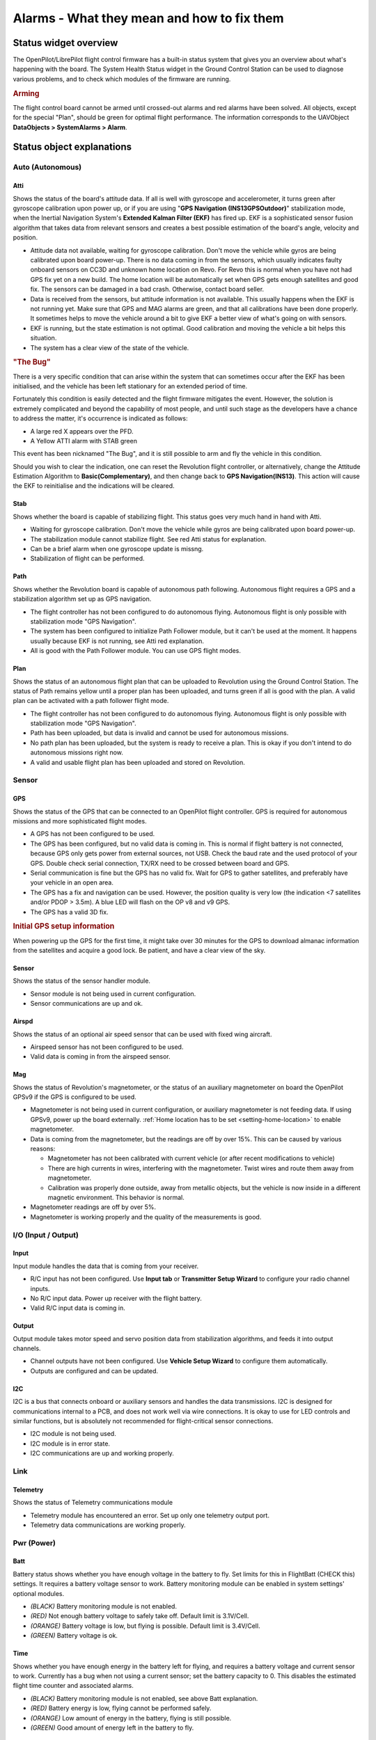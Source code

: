 Alarms - What they mean and how to fix them
===========================================

Status widget overview
----------------------

.. image:: img/alarms/health.png
   :alt: Status widget

The OpenPilot/LibrePilot flight control firmware has a built-in status system
that gives you an overview about what's happening with the board. The System
Health Status widget in the Ground Control Station can be used to diagnose
various problems, and to check which modules of the firmware are running.

.. rubric:: Arming

The flight control board cannot be armed until crossed-out alarms and red
alarms have been solved. All objects, except for the special "Plan", should be
green for optimal flight performance. The information corresponds to the
UAVObject **DataObjects > SystemAlarms > Alarm**.

Status object explanations
--------------------------

Auto (Autonomous)
^^^^^^^^^^^^^^^^^

Atti
""""

.. |atti-err| image:: img/alarms/atti-err.png
   :alt: Error

.. |atti-crit| image:: img/alarms/atti-crit.png
   :alt: Critical

.. |atti-warn| image:: img/alarms/atti-warn.png
   :alt: Warning

.. |atti-ok| image:: img/alarms/atti-ok.png
   :alt: OK

Shows the status of the board's attitude data. If all is well with gyroscope
and accelerometer, it turns green after gyroscope calibration upon power up, or
if you are using "**GPS Navigation (INS13GPSOutdoor)**" stabilization mode, when
the Inertial Navigation System's **Extended Kalman Filter (EKF)** has fired up.
EKF is a sophisticated sensor fusion algorithm that takes data from relevant
sensors and creates a best possible estimation of the board's angle, velocity
and position.

* |atti-err| Attitude data not available, waiting for gyroscope calibration.
  Don't move the vehicle while gyros are being calibrated upon board power-up.
  There is no data coming in from the sensors, which usually indicates faulty
  onboard sensors on CC3D and unknown home location on Revo. For Revo this is
  normal when you have not had GPS fix yet on a new build. The home location
  will be automatically set when GPS gets enough satellites and good fix.
  The sensors can be damaged in a bad crash. Otherwise, contact board seller.
* |atti-crit| Data is received from the sensors, but attitude information is not
  available. This usually happens when the EKF is not running yet. Make sure
  that GPS and MAG alarms are green, and that all calibrations have been done
  properly. It sometimes helps to move the vehicle around a bit to give EKF a
  better view of what's going on with sensors.
* |atti-warn| EKF is running, but the state estimation is not optimal. Good
  calibration and moving the vehicle a bit helps this situation.
* |atti-ok| The system has a clear view of the state of the vehicle.

.. rubric:: "The Bug"

There is a very specific condition that can arise within the system that can
sometimes occur after the EKF has been initialised, and the vehicle has been
left stationary for an extended period of time.

Fortunately this condition is easily detected and the flight firmware mitigates
the event. However, the solution is extremely complicated and beyond the
capability of most people, and until such stage as the developers have a chance
to address the matter, it's occurrence is indicated as follows:

* A large red X appears over the PFD.
* A Yellow ATTI alarm with STAB green

This event has been nicknamed "The Bug", and it is still possible to arm and
fly the vehicle in this condition.

Should you wish to clear the indication, one can reset the Revolution flight
controller, or alternatively, change the Attitude Estimation Algorithm to
**Basic(Complementary)**, and then change back to **GPS Navigation(INS13)**.
This action will cause the EKF to reinitialise and the indications will be
cleared.

Stab
""""

.. |stab-err| image:: img/alarms/stab-err.png
   :alt: Error

.. |stab-crit| image:: img/alarms/stab-crit.png
   :alt: Critical

.. |stab-warn| image:: img/alarms/stab-warn.png
   :alt: Warning
   
.. |stab-ok| image:: img/alarms/stab-ok.png
   :alt: OK

Shows whether the board is capable of stabilizing flight. This status goes very
much hand in hand with Atti.

* |stab-err| Waiting for gyroscope calibration. Don't move the vehicle while
  gyros are being calibrated upon board power-up.
* |stab-crit| The stabilization module cannot stabilize flight. See red Atti status
  for explanation.
* |stab-warn| Can be a brief alarm when one gyroscope update is missng.
* |stab-ok| Stabilization of flight can be performed.

Path
""""

.. |guid-off| image:: img/alarms/guid-off.png
   :alt: Off

.. |guid-crit| image:: img/alarms/guid-crit.png
   :alt: Critical

.. |guid-ok| image:: img/alarms/guid-ok.png
   :alt: OK

Shows whether the Revolution board is capable of autonomous path following.
Autonomous flight requires a GPS and a stabilization algorithm set up as GPS
navigation.

* |guid-off| The flight controller has not been configured to do autonomous
  flying. Autonomous flight is only possible with stabilization mode "GPS
  Navigation".
* |guid-crit| The system has been configured to initialize Path Follower module,
  but it can't be used at the moment. It happens usually because EKF is not
  running, see Atti red explanation.
* |guid-ok| All is good with the Path Follower module. You can use GPS flight
  modes.

Plan
""""

.. |plan-off| image:: img/alarms/plan-off.png
   :alt: Off

.. |plan-crit| image:: img/alarms/plan-crit.png
   :alt: Critical

.. |plan-warn| image:: img/alarms/plan-warn.png
   :alt: Warning
   
.. |plan-ok| image:: img/alarms/plan-ok.png
   :alt: OK

Shows the status of an autonomous flight plan that can be uploaded to Revolution
using the Ground Control Station. The status of Path remains yellow until a
proper plan has been uploaded, and turns green if all is good with the plan. A
valid plan can be activated with a path follower flight mode.

* |plan-off| The flight controller has not been configured to do autonomous
  flying. Autonomous flight is only possible with stabilization mode "GPS
  Navigation".
* |plan-crit| Path has been uploaded, but data is invalid and cannot be used for
  autonomous missions.
* |plan-warn| No path plan has been uploaded, but the system is ready to receive
  a plan. This is okay if you don't intend to do autonomous missions right now.
* |plan-ok| A valid and usable flight plan has been uploaded and stored on
  Revolution.


Sensor
^^^^^^

GPS
"""

.. |gps-off| image:: img/alarms/gps-off.png
   :alt: Off

.. |gps-err| image:: img/alarms/gps-err.png
   :alt: Error

.. |gps-crit| image:: img/alarms/gps-crit.png
   :alt: Critical

.. |gps-warn| image:: img/alarms/gps-warn.png
   :alt: Warning

.. |gps-ok| image:: img/alarms/gps-ok.png
   :alt: OK

Shows the status of the GPS that can be connected to an OpenPilot flight
controller. GPS is required for autonomous missions and more sophisticated
flight modes.

* |gps-off| A GPS has not been configured to be used.
* |gps-err| The GPS has been configured, but no valid data is coming in. This
  is normal if flight battery is not connected, because GPS only gets power
  from external sources, not USB. Check the baud rate and the used protocol of
  your GPS. Double check serial connection, TX/RX need to be crossed between
  board and GPS.
* |gps-crit| Serial communication is fine but the GPS has no valid fix. Wait for
  GPS to gather satellites, and preferably have your vehicle in an open area.
* |gps-warn| The GPS has a fix and navigation can be used. However, the position
  quality is very low (the indication <7 satellites and/or PDOP > 3.5m). A blue
  LED will flash on the OP v8 and v9 GPS.
* |gps-ok| The GPS has a valid 3D fix.

.. rubric:: Initial GPS setup information

When powering up the GPS for the first time, it might take over 30 minutes for
the GPS to download almanac information from the satellites and acquire a good
lock. Be patient, and have a clear view of the sky.

Sensor
""""""

.. |sens-off| image:: img/alarms/sens-off.png
   :alt: Off

.. |sens-ok| image:: img/alarms/sens-ok.png
   :alt: OK

Shows the status of the sensor handler module.

* |sens-off| Sensor module is not being used in current configuration.
* |sens-ok| Sensor communications are up and ok.

Airspd
""""""

.. |airspd-off| image:: img/alarms/airspd-off.png
   :alt: Off

.. |airspd-ok| image:: img/alarms/airspd-ok.png
   :alt: OK

Shows the status of an optional air speed sensor that can be used with fixed
wing aircraft.

* |airspd-ok| Airspeed sensor has not been configured to be used.
* |airspd-off| Valid data is coming in from the airspeed sensor.

Mag
"""

.. |mag-off| image:: img/alarms/mag-off.png
   :alt: Off

.. |mag-crit| image:: img/alarms/mag-crit.png
   :alt: Critical

.. |mag-warn| image:: img/alarms/mag-warn.png
   :alt: Warning
   
.. |mag-ok| image:: img/alarms/mag-ok.png
   :alt: OK

Shows the status of Revolution's magnetometer, or the status of an auxiliary
magnetometer on board the OpenPilot GPSv9 if the GPS is configured to be used.

* |mag-off| Magnetometer is not being used in current configuration, or
  auxiliary magnetometer is not feeding data. If using GPSv9, power up the
  board externally. :ref:`Home location has to be set <setting-home-location>`
  to enable magnetometer.

* |mag-crit| Data is coming from the magnetometer, but the readings are off by
  over 15%. This can be caused by various reasons:

  - Magnetometer has not been calibrated with current vehicle (or after recent
    modifications to vehicle)
  - There are high currents in wires, interfering with the magnetometer. Twist
    wires and route them away from magnetometer.
  - Calibration was properly done outside, away from metallic objects, but the
    vehicle is now inside in a different magnetic environment. This behavior
    is normal.

* |mag-warn| Magnetometer readings are off by over 5%.

* |mag-ok| Magnetometer is working properly and the quality of the
  measurements is good.


I/O (Input / Output)
^^^^^^^^^^^^^^^^^^^^

Input
"""""

.. |input-crit| image:: img/alarms/input-crit.png
   :alt: Critical

.. |input-warn| image:: img/alarms/input-warn.png
   :alt: Warning
   
.. |input-ok| image:: img/alarms/input-ok.png
   :alt: OK

Input module handles the data that is coming from your receiver.

* |input-crit| R/C input has not been configured. Use **Input tab** or
  **Transmitter Setup Wizard** to configure your radio channel inputs.
* |input-warn| No R/C input data. Power up receiver with the flight battery.
* |input-ok| Valid R/C input data is coming in.

Output
""""""

.. |output-crit| image:: img/alarms/output-crit.png
   :alt: Critical

.. |output-ok| image:: img/alarms/output-ok.png
   :alt: OK

Output module takes motor speed and servo position data from stabilization
algorithms, and feeds it into output channels.

* |output-crit| Channel outputs have not been configured. Use **Vehicle Setup Wizard**
  to configure them automatically.
* |output-ok| Outputs are configured and can be updated.

I2C
"""

.. |i2c-off| image:: img/alarms/i2c-off.png
   :alt: Off

.. |i2c-crit| image:: img/alarms/i2c-crit.png
   :alt: Critical

.. |i2c-ok| image:: img/alarms/i2c-ok.png
   :alt: OK

I2C is a bus that connects onboard or auxiliary sensors and handles the data
transmissions. I2C is designed for communications internal to a PCB, and does
not work well via wire connections. It is okay to use for LED controls and
similar functions, but is absolutely not recommended for flight-critical
sensor connections.

* |i2c-off| I2C module is not being used.
* |i2c-crit| I2C module is in error state.
* |i2c-ok| I2C communications are up and working properly.


Link
^^^^

Telemetry
"""""""""

.. |telemetry-crit| image:: img/alarms/telemetry-crit.png
   :alt: Critical

.. |telemetry-ok| image:: img/alarms/telemetry-ok.png
   :alt: OK

Shows the status of Telemetry communications module

* |telemetry-crit| Telemetry module has encountered an error. Set up only one telemetry
  output port.
* |telemetry-ok| Telemetry data communications are working properly.


Pwr (Power)
^^^^^^^^^^^

Batt
""""

Battery status shows whether you have enough voltage in the battery to fly. Set
limits for this in FlightBatt (CHECK this) settings. It requires a battery
voltage sensor to work. Battery monitoring module can be enabled in system
settings' optional modules.

* *(BLACK)* Battery monitoring module is not enabled.
* *(RED)* Not enough battery voltage to safely take off. Default limit is
  3.1V/Cell.
* *(ORANGE)* Battery voltage is low, but flying is possible. Default limit is
  3.4V/Cell.
* *(GREEN)* Battery voltage is ok.

Time
""""

Shows whether you have enough energy in the battery left for flying, and
requires a battery voltage and current sensor to work. Currently has a bug when
not using a current sensor; set the battery capacity to 0. This disables the
estimated flight time counter and associated alarms.

* *(BLACK)* Battery monitoring module is not enabled, see above Batt
  explanation.
* *(RED)* Battery energy is low, flying cannot be performed safely.
* *(ORANGE)* Low amount of energy in the battery, flying is still possible.
* *(GREEN)* Good amount of energy left in the battery to fly.


Misc
^^^^

Config
""""""

Shows whether your flight controller board has been properly set up.

* *(RED)* Board configuration problem. If you have set up GPS modes (GPS
  Assist, PosHold, RTB) to one flight mode, then make sure that "GPS
  Navigation (INS13)" fusion algorithm is selected.

  CC3D can't use GPS Navigation (INS13) and do not support GPS Assisted modes.

  Select **GPS Navigation (INS13)** in **Config** > **Attitude tab** >
  **Parameters** > **Attitude Estimation Algorithm**.

* *(GREEN)* Board configuration ok.


Sys (System)
^^^^^^^^^^^^

Boot
""""

Shows that a board reboot is required, or fail-safe settings have been loaded
upon boot.

* *(RED)* Boot alarm can be caused by various reasons:

  - No valid telemetry option selected, so board will boot with default USB
    telemetry
  - Board init failed due to driver, module or RAM issues, and the board has
    been booted up in fail-safe state
  - Board has been put to safe mode by the user
  - Board needs a reboot after hardware configuration changes

* *(GREEN)* Flight controller booted up properly.

Mem
"""

Displays the status of remaining memory (RAM) that are used by processes
internal to the flight controller.

* *(RED)* Very low RAM left, flying cannot be done safely.
  Less than 40 bytes for CC/CC3D or 500 bytes for other boards.
* *(ORANGE)* Low amount of RAM left, flying can be done but don't enable more
  software modules. This is common with older flight controllers such as
  CopterControl.
  Less than 200 bytes for CC/CC3D or 1000 bytes for other boards.
* *(GREEN)* Sufficient amount of RAM left for system to operate and expand.

Stack
"""""

Shows the status of the microcontroller's stack, which is a place where
low-level functions store data.

* *(GREEN)* Stack status ok.

Event
"""""

Shows the status of event system. A very heavy load can cause the event system
to be overloaded.

* *(RED)* Event system error or overloaded. This can be caused by a bug or too
  high telemetry update rates when OPLink has low baud, for example.
* *(ORANGE)* Event system at high stress. See above.
* *(GREEN)* Event system ok.

CPU
"""

Indicates CPU load.

* *(RED)* CPU load is very high, flight cannot be performed safely.
* *(ORANGE)* CPU load is high, but flight can be performed. Don't enable more
  software modules like TPS or board rotation. Should only occurs for CC/CC3D.
* *(GREEN)* CPU load is at an acceptable level, and flying is safe.


